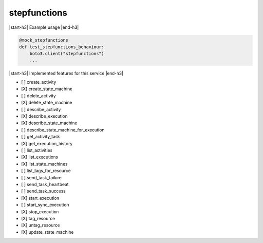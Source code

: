 .. _implementedservice_stepfunctions:

.. |start-h3| raw:: html

    <h3>

.. |end-h3| raw:: html

    </h3>

=============
stepfunctions
=============

|start-h3| Example usage |end-h3|

.. sourcecode:: python

            @mock_stepfunctions
            def test_stepfunctions_behaviour:
                boto3.client("stepfunctions")
                ...



|start-h3| Implemented features for this service |end-h3|

- [ ] create_activity
- [X] create_state_machine
- [ ] delete_activity
- [X] delete_state_machine
- [ ] describe_activity
- [X] describe_execution
- [X] describe_state_machine
- [ ] describe_state_machine_for_execution
- [ ] get_activity_task
- [X] get_execution_history
- [ ] list_activities
- [X] list_executions
- [X] list_state_machines
- [ ] list_tags_for_resource
- [ ] send_task_failure
- [ ] send_task_heartbeat
- [ ] send_task_success
- [X] start_execution
- [ ] start_sync_execution
- [X] stop_execution
- [X] tag_resource
- [X] untag_resource
- [X] update_state_machine

